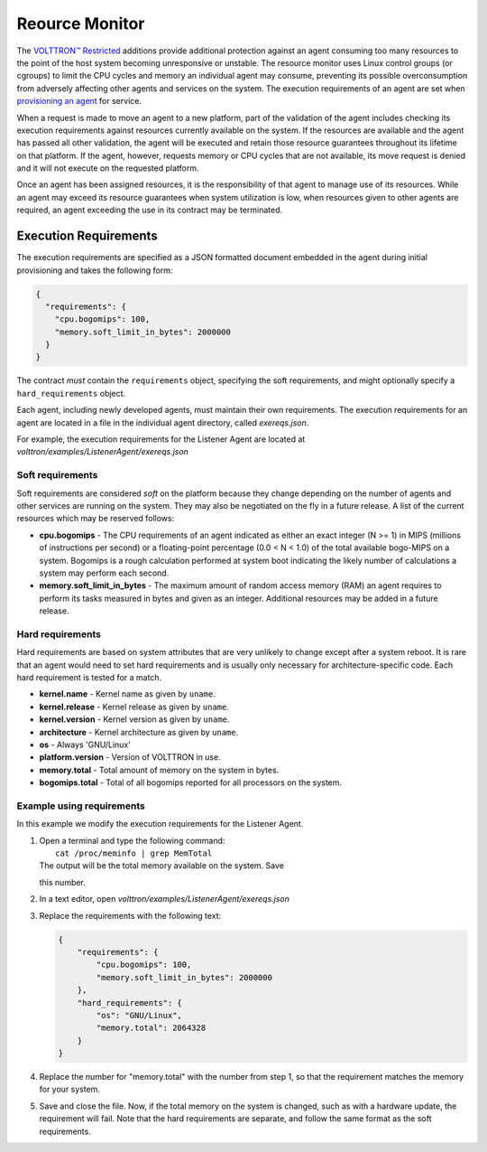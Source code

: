 Reource Monitor
=====

The `VOLTTRON™ Restricted <Volttron-Restricted>`__ additions provide
additional protection against an agent consuming too many resources to
the point of the host system becoming unresponsive or unstable. The
resource monitor uses Linux control groups (or cgroups) to limit the CPU
cycles and memory an individual agent may consume, preventing its
possible overconsumption from adversely affecting other agents and
services on the system. The execution requirements of an agent are set
when `provisioning an agent <Agent-Signing>`__ for service.

When a request is made to move an agent to a new platform, part of the
validation of the agent includes checking its execution requirements
against resources currently available on the system. If the resources
are available and the agent has passed all other validation, the agent
will be executed and retain those resource guarantees throughout its
lifetime on that platform. If the agent, however, requests memory or CPU
cycles that are not available, its move request is denied and it will
not execute on the requested platform.

Once an agent has been assigned resources, it is the responsibility of
that agent to manage use of its resources. While an agent may exceed its
resource guarantees when system utilization is low, when resources given
to other agents are required, an agent exceeding the use in its contract
may be terminated.

Execution Requirements
----------------------

The execution requirements are specified as a JSON formatted document
embedded in the agent during initial provisioning and takes the
following form:

.. code:: JSON

    {
      "requirements": {
        "cpu.bogomips": 100,
        "memory.soft_limit_in_bytes": 2000000
      }
    }

The contract *must* contain the ``requirements`` object, specifying the
soft requirements, and might optionally specify a ``hard_requirements``
object.

Each agent, including newly developed agents, must maintain their own
requirements. The execution requirements for an agent are located in a
file in the individual agent directory, called *exereqs.json*.

For example, the execution requirements for the Listener Agent are
located at *volttron/examples/ListenerAgent/exereqs.json*

Soft requirements
~~~~~~~~~~~~~~~~~

Soft requirements are considered *soft* on the platform because they
change depending on the number of agents and other services are running
on the system. They may also be negotiated on the fly in a future
release. A list of the current resources which may be reserved follows:

-  **cpu.bogomips** - The CPU requirements of an agent indicated as
   either an exact integer (N >= 1) in MIPS (millions of instructions
   per second) or a floating-point percentage (0.0 < N < 1.0) of the
   total available bogo-MIPS on a system. Bogomips is a rough
   calculation performed at system boot indicating the likely number of
   calculations a system may perform each second.
-  **memory.soft\_limit\_in\_bytes** - The maximum amount of random
   access memory (RAM) an agent requires to perform its tasks measured
   in bytes and given as an integer.
   Additional resources may be added in a future release.

Hard requirements
~~~~~~~~~~~~~~~~~

Hard requirements are based on system attributes that are very unlikely
to change except after a system reboot. It is rare that an agent would
need to set hard requirements and is usually only necessary for
architecture-specific code. Each hard requirement is tested for a match.

-  **kernel.name** - Kernel name as given by ``uname``.
-  **kernel.release** - Kernel release as given by ``uname``.
-  **kernel.version** - Kernel version as given by ``uname``.
-  **architecture** - Kernel architecture as given by ``uname``.
-  **os** - Always 'GNU/Linux'
-  **platform.version** - Version of VOLTTRON in use.
-  **memory.total** - Total amount of memory on the system in bytes.
-  **bogomips.total** - Total of all bogomips reported for all
   processors on the system.

Example using requirements
~~~~~~~~~~~~~~~~~~~~~~~~~~

In this example we modify the execution requirements for the Listener
Agent.

#. | Open a terminal and type the following command:
   |  ``cat /proc/meminfo | grep MemTotal``
   | The output will be the total memory available on the system. Save
   this number.

#. In a text editor, open *volttron/examples/ListenerAgent/exereqs.json*
#. Replace the requirements with the following text:

   .. code:: JSON

       {
           "requirements": {
               "cpu.bogomips": 100,
               "memory.soft_limit_in_bytes": 2000000
           },
           "hard_requirements": {
               "os": "GNU/Linux",
               "memory.total": 2064328
           }
       }

#. Replace the number for "memory.total" with the number from step 1, so
   that the requirement matches the memory for your system.
#. Save and close the file. Now, if the total memory on the system is
   changed, such as with a hardware update, the requirement will fail.
   Note that the hard requirements are separate, and follow the same
   format as the soft requirements.


